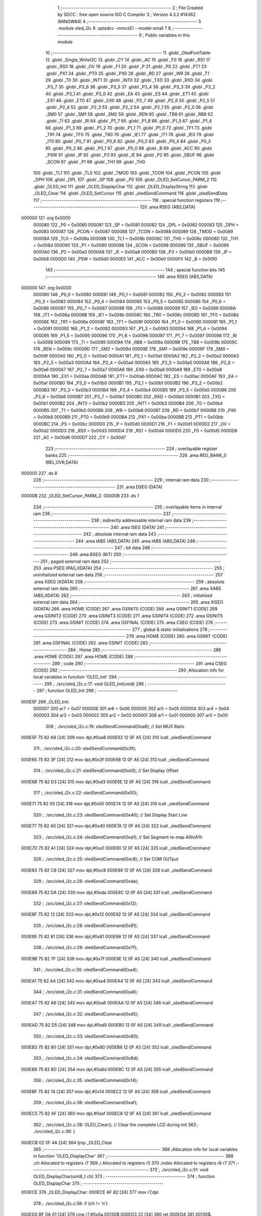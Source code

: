                                       1 ;--------------------------------------------------------
                                      2 ; File Created by SDCC : free open source ISO C Compiler 
                                      3 ; Version 4.3.2 #14362 (MINGW64)
                                      4 ;--------------------------------------------------------
                                      5 	.module oled_i2c
                                      6 	.optsdcc -mmcs51 --model-small
                                      7 	
                                      8 ;--------------------------------------------------------
                                      9 ; Public variables in this module
                                     10 ;--------------------------------------------------------
                                     11 	.globl _OledFontTable
                                     12 	.globl _Single_WriteI2C
                                     13 	.globl _CY
                                     14 	.globl _AC
                                     15 	.globl _F0
                                     16 	.globl _RS1
                                     17 	.globl _RS0
                                     18 	.globl _OV
                                     19 	.globl _F1
                                     20 	.globl _P
                                     21 	.globl _PS
                                     22 	.globl _PT1
                                     23 	.globl _PX1
                                     24 	.globl _PT0
                                     25 	.globl _PX0
                                     26 	.globl _RD
                                     27 	.globl _WR
                                     28 	.globl _T1
                                     29 	.globl _T0
                                     30 	.globl _INT1
                                     31 	.globl _INT0
                                     32 	.globl _TXD
                                     33 	.globl _RXD
                                     34 	.globl _P3_7
                                     35 	.globl _P3_6
                                     36 	.globl _P3_5
                                     37 	.globl _P3_4
                                     38 	.globl _P3_3
                                     39 	.globl _P3_2
                                     40 	.globl _P3_1
                                     41 	.globl _P3_0
                                     42 	.globl _EA
                                     43 	.globl _ES
                                     44 	.globl _ET1
                                     45 	.globl _EX1
                                     46 	.globl _ET0
                                     47 	.globl _EX0
                                     48 	.globl _P2_7
                                     49 	.globl _P2_6
                                     50 	.globl _P2_5
                                     51 	.globl _P2_4
                                     52 	.globl _P2_3
                                     53 	.globl _P2_2
                                     54 	.globl _P2_1
                                     55 	.globl _P2_0
                                     56 	.globl _SM0
                                     57 	.globl _SM1
                                     58 	.globl _SM2
                                     59 	.globl _REN
                                     60 	.globl _TB8
                                     61 	.globl _RB8
                                     62 	.globl _TI
                                     63 	.globl _RI
                                     64 	.globl _P1_7
                                     65 	.globl _P1_6
                                     66 	.globl _P1_5
                                     67 	.globl _P1_4
                                     68 	.globl _P1_3
                                     69 	.globl _P1_2
                                     70 	.globl _P1_1
                                     71 	.globl _P1_0
                                     72 	.globl _TF1
                                     73 	.globl _TR1
                                     74 	.globl _TF0
                                     75 	.globl _TR0
                                     76 	.globl _IE1
                                     77 	.globl _IT1
                                     78 	.globl _IE0
                                     79 	.globl _IT0
                                     80 	.globl _P0_7
                                     81 	.globl _P0_6
                                     82 	.globl _P0_5
                                     83 	.globl _P0_4
                                     84 	.globl _P0_3
                                     85 	.globl _P0_2
                                     86 	.globl _P0_1
                                     87 	.globl _P0_0
                                     88 	.globl _B
                                     89 	.globl _ACC
                                     90 	.globl _PSW
                                     91 	.globl _IP
                                     92 	.globl _P3
                                     93 	.globl _IE
                                     94 	.globl _P2
                                     95 	.globl _SBUF
                                     96 	.globl _SCON
                                     97 	.globl _P1
                                     98 	.globl _TH1
                                     99 	.globl _TH0
                                    100 	.globl _TL1
                                    101 	.globl _TL0
                                    102 	.globl _TMOD
                                    103 	.globl _TCON
                                    104 	.globl _PCON
                                    105 	.globl _DPH
                                    106 	.globl _DPL
                                    107 	.globl _SP
                                    108 	.globl _P0
                                    109 	.globl _OLED_SetCursor_PARM_2
                                    110 	.globl _OLED_Init
                                    111 	.globl _OLED_DisplayChar
                                    112 	.globl _OLED_DisplayString
                                    113 	.globl _OLED_Clear
                                    114 	.globl _OLED_SetCursor
                                    115 	.globl _oledSendCommand
                                    116 	.globl _oledSendData
                                    117 ;--------------------------------------------------------
                                    118 ; special function registers
                                    119 ;--------------------------------------------------------
                                    120 	.area RSEG    (ABS,DATA)
      000000                        121 	.org 0x0000
                           000080   122 _P0	=	0x0080
                           000081   123 _SP	=	0x0081
                           000082   124 _DPL	=	0x0082
                           000083   125 _DPH	=	0x0083
                           000087   126 _PCON	=	0x0087
                           000088   127 _TCON	=	0x0088
                           000089   128 _TMOD	=	0x0089
                           00008A   129 _TL0	=	0x008a
                           00008B   130 _TL1	=	0x008b
                           00008C   131 _TH0	=	0x008c
                           00008D   132 _TH1	=	0x008d
                           000090   133 _P1	=	0x0090
                           000098   134 _SCON	=	0x0098
                           000099   135 _SBUF	=	0x0099
                           0000A0   136 _P2	=	0x00a0
                           0000A8   137 _IE	=	0x00a8
                           0000B0   138 _P3	=	0x00b0
                           0000B8   139 _IP	=	0x00b8
                           0000D0   140 _PSW	=	0x00d0
                           0000E0   141 _ACC	=	0x00e0
                           0000F0   142 _B	=	0x00f0
                                    143 ;--------------------------------------------------------
                                    144 ; special function bits
                                    145 ;--------------------------------------------------------
                                    146 	.area RSEG    (ABS,DATA)
      000000                        147 	.org 0x0000
                           000080   148 _P0_0	=	0x0080
                           000081   149 _P0_1	=	0x0081
                           000082   150 _P0_2	=	0x0082
                           000083   151 _P0_3	=	0x0083
                           000084   152 _P0_4	=	0x0084
                           000085   153 _P0_5	=	0x0085
                           000086   154 _P0_6	=	0x0086
                           000087   155 _P0_7	=	0x0087
                           000088   156 _IT0	=	0x0088
                           000089   157 _IE0	=	0x0089
                           00008A   158 _IT1	=	0x008a
                           00008B   159 _IE1	=	0x008b
                           00008C   160 _TR0	=	0x008c
                           00008D   161 _TF0	=	0x008d
                           00008E   162 _TR1	=	0x008e
                           00008F   163 _TF1	=	0x008f
                           000090   164 _P1_0	=	0x0090
                           000091   165 _P1_1	=	0x0091
                           000092   166 _P1_2	=	0x0092
                           000093   167 _P1_3	=	0x0093
                           000094   168 _P1_4	=	0x0094
                           000095   169 _P1_5	=	0x0095
                           000096   170 _P1_6	=	0x0096
                           000097   171 _P1_7	=	0x0097
                           000098   172 _RI	=	0x0098
                           000099   173 _TI	=	0x0099
                           00009A   174 _RB8	=	0x009a
                           00009B   175 _TB8	=	0x009b
                           00009C   176 _REN	=	0x009c
                           00009D   177 _SM2	=	0x009d
                           00009E   178 _SM1	=	0x009e
                           00009F   179 _SM0	=	0x009f
                           0000A0   180 _P2_0	=	0x00a0
                           0000A1   181 _P2_1	=	0x00a1
                           0000A2   182 _P2_2	=	0x00a2
                           0000A3   183 _P2_3	=	0x00a3
                           0000A4   184 _P2_4	=	0x00a4
                           0000A5   185 _P2_5	=	0x00a5
                           0000A6   186 _P2_6	=	0x00a6
                           0000A7   187 _P2_7	=	0x00a7
                           0000A8   188 _EX0	=	0x00a8
                           0000A9   189 _ET0	=	0x00a9
                           0000AA   190 _EX1	=	0x00aa
                           0000AB   191 _ET1	=	0x00ab
                           0000AC   192 _ES	=	0x00ac
                           0000AF   193 _EA	=	0x00af
                           0000B0   194 _P3_0	=	0x00b0
                           0000B1   195 _P3_1	=	0x00b1
                           0000B2   196 _P3_2	=	0x00b2
                           0000B3   197 _P3_3	=	0x00b3
                           0000B4   198 _P3_4	=	0x00b4
                           0000B5   199 _P3_5	=	0x00b5
                           0000B6   200 _P3_6	=	0x00b6
                           0000B7   201 _P3_7	=	0x00b7
                           0000B0   202 _RXD	=	0x00b0
                           0000B1   203 _TXD	=	0x00b1
                           0000B2   204 _INT0	=	0x00b2
                           0000B3   205 _INT1	=	0x00b3
                           0000B4   206 _T0	=	0x00b4
                           0000B5   207 _T1	=	0x00b5
                           0000B6   208 _WR	=	0x00b6
                           0000B7   209 _RD	=	0x00b7
                           0000B8   210 _PX0	=	0x00b8
                           0000B9   211 _PT0	=	0x00b9
                           0000BA   212 _PX1	=	0x00ba
                           0000BB   213 _PT1	=	0x00bb
                           0000BC   214 _PS	=	0x00bc
                           0000D0   215 _P	=	0x00d0
                           0000D1   216 _F1	=	0x00d1
                           0000D2   217 _OV	=	0x00d2
                           0000D3   218 _RS0	=	0x00d3
                           0000D4   219 _RS1	=	0x00d4
                           0000D5   220 _F0	=	0x00d5
                           0000D6   221 _AC	=	0x00d6
                           0000D7   222 _CY	=	0x00d7
                                    223 ;--------------------------------------------------------
                                    224 ; overlayable register banks
                                    225 ;--------------------------------------------------------
                                    226 	.area REG_BANK_0	(REL,OVR,DATA)
      000000                        227 	.ds 8
                                    228 ;--------------------------------------------------------
                                    229 ; internal ram data
                                    230 ;--------------------------------------------------------
                                    231 	.area DSEG    (DATA)
      00000B                        232 _OLED_SetCursor_PARM_2:
      00000B                        233 	.ds 1
                                    234 ;--------------------------------------------------------
                                    235 ; overlayable items in internal ram
                                    236 ;--------------------------------------------------------
                                    237 ;--------------------------------------------------------
                                    238 ; indirectly addressable internal ram data
                                    239 ;--------------------------------------------------------
                                    240 	.area ISEG    (DATA)
                                    241 ;--------------------------------------------------------
                                    242 ; absolute internal ram data
                                    243 ;--------------------------------------------------------
                                    244 	.area IABS    (ABS,DATA)
                                    245 	.area IABS    (ABS,DATA)
                                    246 ;--------------------------------------------------------
                                    247 ; bit data
                                    248 ;--------------------------------------------------------
                                    249 	.area BSEG    (BIT)
                                    250 ;--------------------------------------------------------
                                    251 ; paged external ram data
                                    252 ;--------------------------------------------------------
                                    253 	.area PSEG    (PAG,XDATA)
                                    254 ;--------------------------------------------------------
                                    255 ; uninitialized external ram data
                                    256 ;--------------------------------------------------------
                                    257 	.area XSEG    (XDATA)
                                    258 ;--------------------------------------------------------
                                    259 ; absolute external ram data
                                    260 ;--------------------------------------------------------
                                    261 	.area XABS    (ABS,XDATA)
                                    262 ;--------------------------------------------------------
                                    263 ; initialized external ram data
                                    264 ;--------------------------------------------------------
                                    265 	.area XISEG   (XDATA)
                                    266 	.area HOME    (CODE)
                                    267 	.area GSINIT0 (CODE)
                                    268 	.area GSINIT1 (CODE)
                                    269 	.area GSINIT2 (CODE)
                                    270 	.area GSINIT3 (CODE)
                                    271 	.area GSINIT4 (CODE)
                                    272 	.area GSINIT5 (CODE)
                                    273 	.area GSINIT  (CODE)
                                    274 	.area GSFINAL (CODE)
                                    275 	.area CSEG    (CODE)
                                    276 ;--------------------------------------------------------
                                    277 ; global & static initialisations
                                    278 ;--------------------------------------------------------
                                    279 	.area HOME    (CODE)
                                    280 	.area GSINIT  (CODE)
                                    281 	.area GSFINAL (CODE)
                                    282 	.area GSINIT  (CODE)
                                    283 ;--------------------------------------------------------
                                    284 ; Home
                                    285 ;--------------------------------------------------------
                                    286 	.area HOME    (CODE)
                                    287 	.area HOME    (CODE)
                                    288 ;--------------------------------------------------------
                                    289 ; code
                                    290 ;--------------------------------------------------------
                                    291 	.area CSEG    (CODE)
                                    292 ;------------------------------------------------------------
                                    293 ;Allocation info for local variables in function 'OLED_Init'
                                    294 ;------------------------------------------------------------
                                    295 ;	./src/oled_i2c.c:17: void OLED_Init(void)
                                    296 ;	-----------------------------------------
                                    297 ;	 function OLED_Init
                                    298 ;	-----------------------------------------
      000E5F                        299 _OLED_Init:
                           000007   300 	ar7 = 0x07
                           000006   301 	ar6 = 0x06
                           000005   302 	ar5 = 0x05
                           000004   303 	ar4 = 0x04
                           000003   304 	ar3 = 0x03
                           000002   305 	ar2 = 0x02
                           000001   306 	ar1 = 0x01
                           000000   307 	ar0 = 0x00
                                    308 ;	./src/oled_i2c.c:19: oledSendCommand(0xa8); // Set MUX Ratio
      000E5F 75 82 A8         [24]  309 	mov	dpl,#0xa8
      000E62 12 0F A5         [24]  310 	lcall	_oledSendCommand
                                    311 ;	./src/oled_i2c.c:20: oledSendCommand(0x3f);
      000E65 75 82 3F         [24]  312 	mov	dpl,#0x3f
      000E68 12 0F A5         [24]  313 	lcall	_oledSendCommand
                                    314 ;	./src/oled_i2c.c:21: oledSendCommand(0xd3); // Set Display Offset
      000E6B 75 82 D3         [24]  315 	mov	dpl,#0xd3
      000E6E 12 0F A5         [24]  316 	lcall	_oledSendCommand
                                    317 ;	./src/oled_i2c.c:22: oledSendCommand(0x00);
      000E71 75 82 00         [24]  318 	mov	dpl,#0x00
      000E74 12 0F A5         [24]  319 	lcall	_oledSendCommand
                                    320 ;	./src/oled_i2c.c:23: oledSendCommand(0x40); // Set Display Start Line
      000E77 75 82 40         [24]  321 	mov	dpl,#0x40
      000E7A 12 0F A5         [24]  322 	lcall	_oledSendCommand
                                    323 ;	./src/oled_i2c.c:24: oledSendCommand(0xa1); // Set Segment re-map A0h/A1h
      000E7D 75 82 A1         [24]  324 	mov	dpl,#0xa1
      000E80 12 0F A5         [24]  325 	lcall	_oledSendCommand
                                    326 ;	./src/oled_i2c.c:25: oledSendCommand(0xc8); // Set COM OUTput
      000E83 75 82 C8         [24]  327 	mov	dpl,#0xc8
      000E86 12 0F A5         [24]  328 	lcall	_oledSendCommand
                                    329 ;	./src/oled_i2c.c:26: oledSendCommand(0xda);
      000E89 75 82 DA         [24]  330 	mov	dpl,#0xda
      000E8C 12 0F A5         [24]  331 	lcall	_oledSendCommand
                                    332 ;	./src/oled_i2c.c:27: oledSendCommand(0x12);
      000E8F 75 82 12         [24]  333 	mov	dpl,#0x12
      000E92 12 0F A5         [24]  334 	lcall	_oledSendCommand
                                    335 ;	./src/oled_i2c.c:28: oledSendCommand(0x81);
      000E95 75 82 81         [24]  336 	mov	dpl,#0x81
      000E98 12 0F A5         [24]  337 	lcall	_oledSendCommand
                                    338 ;	./src/oled_i2c.c:29: oledSendCommand(0x7f);
      000E9B 75 82 7F         [24]  339 	mov	dpl,#0x7f
      000E9E 12 0F A5         [24]  340 	lcall	_oledSendCommand
                                    341 ;	./src/oled_i2c.c:30: oledSendCommand(0xa4);
      000EA1 75 82 A4         [24]  342 	mov	dpl,#0xa4
      000EA4 12 0F A5         [24]  343 	lcall	_oledSendCommand
                                    344 ;	./src/oled_i2c.c:31: oledSendCommand(0xa6);
      000EA7 75 82 A6         [24]  345 	mov	dpl,#0xa6
      000EAA 12 0F A5         [24]  346 	lcall	_oledSendCommand
                                    347 ;	./src/oled_i2c.c:32: oledSendCommand(0xd5);
      000EAD 75 82 D5         [24]  348 	mov	dpl,#0xd5
      000EB0 12 0F A5         [24]  349 	lcall	_oledSendCommand
                                    350 ;	./src/oled_i2c.c:33: oledSendCommand(0x80);
      000EB3 75 82 80         [24]  351 	mov	dpl,#0x80
      000EB6 12 0F A5         [24]  352 	lcall	_oledSendCommand
                                    353 ;	./src/oled_i2c.c:34: oledSendCommand(0x8d);
      000EB9 75 82 8D         [24]  354 	mov	dpl,#0x8d
      000EBC 12 0F A5         [24]  355 	lcall	_oledSendCommand
                                    356 ;	./src/oled_i2c.c:35: oledSendCommand(0x14);
      000EBF 75 82 14         [24]  357 	mov	dpl,#0x14
      000EC2 12 0F A5         [24]  358 	lcall	_oledSendCommand
                                    359 ;	./src/oled_i2c.c:36: oledSendCommand(0xaf);
      000EC5 75 82 AF         [24]  360 	mov	dpl,#0xaf
      000EC8 12 0F A5         [24]  361 	lcall	_oledSendCommand
                                    362 ;	./src/oled_i2c.c:38: OLED_Clear(); // Clear the complete LCD during init
                                    363 ;	./src/oled_i2c.c:39: }
      000ECB 02 0F 4A         [24]  364 	ljmp	_OLED_Clear
                                    365 ;------------------------------------------------------------
                                    366 ;Allocation info for local variables in function 'OLED_DisplayChar'
                                    367 ;------------------------------------------------------------
                                    368 ;ch                        Allocated to registers r7 
                                    369 ;i                         Allocated to registers r5 
                                    370 ;index                     Allocated to registers r6 r7 
                                    371 ;------------------------------------------------------------
                                    372 ;	./src/oled_i2c.c:51: void OLED_DisplayChar(uint8_t ch)
                                    373 ;	-----------------------------------------
                                    374 ;	 function OLED_DisplayChar
                                    375 ;	-----------------------------------------
      000ECE                        376 _OLED_DisplayChar:
      000ECE AF 82            [24]  377 	mov	r7,dpl
                                    378 ;	./src/oled_i2c.c:56: if (ch != '\n')
      000ED0 BF 0A 01         [24]  379 	cjne	r7,#0x0a,00130$
      000ED3 22               [24]  380 	ret
      000ED4                        381 00130$:
                                    382 ;	./src/oled_i2c.c:58: index = (ch - 0x20);
      000ED4 7E 00            [12]  383 	mov	r6,#0x00
      000ED6 EF               [12]  384 	mov	a,r7
      000ED7 24 E0            [12]  385 	add	a,#0xe0
      000ED9 F5 0C            [12]  386 	mov	__mulint_PARM_2,a
      000EDB EE               [12]  387 	mov	a,r6
      000EDC 34 FF            [12]  388 	addc	a,#0xff
      000EDE F5 0D            [12]  389 	mov	(__mulint_PARM_2 + 1),a
                                    390 ;	./src/oled_i2c.c:59: index = index * 5; // As the lookup table starts from Space(0x20)
                                    391 ;	./src/oled_i2c.c:61: for (i = 0; i < 5; i++)
      000EE0 90 00 05         [24]  392 	mov	dptr,#0x0005
      000EE3 12 10 CC         [24]  393 	lcall	__mulint
      000EE6 AE 82            [24]  394 	mov	r6,dpl
      000EE8 AF 83            [24]  395 	mov	r7,dph
      000EEA 7D 00            [12]  396 	mov	r5,#0x00
      000EEC                        397 00104$:
                                    398 ;	./src/oled_i2c.c:62: oledSendData(OledFontTable[index + i]); /* Get the data to be displayed for LookUptable*/
      000EEC 8D 03            [24]  399 	mov	ar3,r5
      000EEE 7C 00            [12]  400 	mov	r4,#0x00
      000EF0 EB               [12]  401 	mov	a,r3
      000EF1 2E               [12]  402 	add	a,r6
      000EF2 FB               [12]  403 	mov	r3,a
      000EF3 EC               [12]  404 	mov	a,r4
      000EF4 3F               [12]  405 	addc	a,r7
      000EF5 FC               [12]  406 	mov	r4,a
      000EF6 EB               [12]  407 	mov	a,r3
      000EF7 24 CC            [12]  408 	add	a,#_OledFontTable
      000EF9 F5 82            [12]  409 	mov	dpl,a
      000EFB EC               [12]  410 	mov	a,r4
      000EFC 34 15            [12]  411 	addc	a,#(_OledFontTable >> 8)
      000EFE F5 83            [12]  412 	mov	dph,a
      000F00 E4               [12]  413 	clr	a
      000F01 93               [24]  414 	movc	a,@a+dptr
      000F02 F5 82            [12]  415 	mov	dpl,a
      000F04 C0 07            [24]  416 	push	ar7
      000F06 C0 06            [24]  417 	push	ar6
      000F08 C0 05            [24]  418 	push	ar5
      000F0A 12 0F B1         [24]  419 	lcall	_oledSendData
      000F0D D0 05            [24]  420 	pop	ar5
      000F0F D0 06            [24]  421 	pop	ar6
      000F11 D0 07            [24]  422 	pop	ar7
                                    423 ;	./src/oled_i2c.c:61: for (i = 0; i < 5; i++)
      000F13 0D               [12]  424 	inc	r5
      000F14 BD 05 00         [24]  425 	cjne	r5,#0x05,00131$
      000F17                        426 00131$:
      000F17 40 D3            [24]  427 	jc	00104$
                                    428 ;	./src/oled_i2c.c:64: oledSendData(0x00); /* Display the data and keep track of cursor */
      000F19 75 82 00         [24]  429 	mov	dpl,#0x00
                                    430 ;	./src/oled_i2c.c:66: }
      000F1C 02 0F B1         [24]  431 	ljmp	_oledSendData
                                    432 ;------------------------------------------------------------
                                    433 ;Allocation info for local variables in function 'OLED_DisplayString'
                                    434 ;------------------------------------------------------------
                                    435 ;ptr                       Allocated to registers 
                                    436 ;------------------------------------------------------------
                                    437 ;	./src/oled_i2c.c:81: void OLED_DisplayString(uint8_t *ptr)
                                    438 ;	-----------------------------------------
                                    439 ;	 function OLED_DisplayString
                                    440 ;	-----------------------------------------
      000F1F                        441 _OLED_DisplayString:
      000F1F AD 82            [24]  442 	mov	r5,dpl
      000F21 AE 83            [24]  443 	mov	r6,dph
      000F23 AF F0            [24]  444 	mov	r7,b
                                    445 ;	./src/oled_i2c.c:83: while (*ptr)
      000F25                        446 00101$:
      000F25 8D 82            [24]  447 	mov	dpl,r5
      000F27 8E 83            [24]  448 	mov	dph,r6
      000F29 8F F0            [24]  449 	mov	b,r7
      000F2B 12 13 25         [24]  450 	lcall	__gptrget
      000F2E FC               [12]  451 	mov	r4,a
      000F2F 60 18            [24]  452 	jz	00104$
                                    453 ;	./src/oled_i2c.c:84: OLED_DisplayChar(*ptr++);
      000F31 8C 82            [24]  454 	mov	dpl,r4
      000F33 0D               [12]  455 	inc	r5
      000F34 BD 00 01         [24]  456 	cjne	r5,#0x00,00120$
      000F37 0E               [12]  457 	inc	r6
      000F38                        458 00120$:
      000F38 C0 07            [24]  459 	push	ar7
      000F3A C0 06            [24]  460 	push	ar6
      000F3C C0 05            [24]  461 	push	ar5
      000F3E 12 0E CE         [24]  462 	lcall	_OLED_DisplayChar
      000F41 D0 05            [24]  463 	pop	ar5
      000F43 D0 06            [24]  464 	pop	ar6
      000F45 D0 07            [24]  465 	pop	ar7
      000F47 80 DC            [24]  466 	sjmp	00101$
      000F49                        467 00104$:
                                    468 ;	./src/oled_i2c.c:85: }
      000F49 22               [24]  469 	ret
                                    470 ;------------------------------------------------------------
                                    471 ;Allocation info for local variables in function 'OLED_Clear'
                                    472 ;------------------------------------------------------------
                                    473 ;oled_clean_col            Allocated to registers r6 
                                    474 ;oled_clean_page           Allocated to registers r7 
                                    475 ;------------------------------------------------------------
                                    476 ;	./src/oled_i2c.c:96: void OLED_Clear(void)
                                    477 ;	-----------------------------------------
                                    478 ;	 function OLED_Clear
                                    479 ;	-----------------------------------------
      000F4A                        480 _OLED_Clear:
                                    481 ;	./src/oled_i2c.c:99: for (oled_clean_page = 0; oled_clean_page < 8; oled_clean_page++)
      000F4A 7F 00            [12]  482 	mov	r7,#0x00
      000F4C                        483 00105$:
                                    484 ;	./src/oled_i2c.c:101: OLED_SetCursor(oled_clean_page, 0);
      000F4C 75 0B 00         [24]  485 	mov	_OLED_SetCursor_PARM_2,#0x00
      000F4F 8F 82            [24]  486 	mov	dpl,r7
      000F51 C0 07            [24]  487 	push	ar7
      000F53 12 0F 75         [24]  488 	lcall	_OLED_SetCursor
      000F56 D0 07            [24]  489 	pop	ar7
                                    490 ;	./src/oled_i2c.c:102: for (oled_clean_col = 0; oled_clean_col < 128; oled_clean_col++)
      000F58 7E 00            [12]  491 	mov	r6,#0x00
      000F5A                        492 00103$:
                                    493 ;	./src/oled_i2c.c:104: oledSendData(0);
      000F5A 75 82 00         [24]  494 	mov	dpl,#0x00
      000F5D C0 07            [24]  495 	push	ar7
      000F5F C0 06            [24]  496 	push	ar6
      000F61 12 0F B1         [24]  497 	lcall	_oledSendData
      000F64 D0 06            [24]  498 	pop	ar6
      000F66 D0 07            [24]  499 	pop	ar7
                                    500 ;	./src/oled_i2c.c:102: for (oled_clean_col = 0; oled_clean_col < 128; oled_clean_col++)
      000F68 0E               [12]  501 	inc	r6
      000F69 BE 80 00         [24]  502 	cjne	r6,#0x80,00129$
      000F6C                        503 00129$:
      000F6C 40 EC            [24]  504 	jc	00103$
                                    505 ;	./src/oled_i2c.c:99: for (oled_clean_page = 0; oled_clean_page < 8; oled_clean_page++)
      000F6E 0F               [12]  506 	inc	r7
      000F6F BF 08 00         [24]  507 	cjne	r7,#0x08,00131$
      000F72                        508 00131$:
      000F72 40 D8            [24]  509 	jc	00105$
                                    510 ;	./src/oled_i2c.c:107: }
      000F74 22               [24]  511 	ret
                                    512 ;------------------------------------------------------------
                                    513 ;Allocation info for local variables in function 'OLED_SetCursor'
                                    514 ;------------------------------------------------------------
                                    515 ;cursorPosition            Allocated with name '_OLED_SetCursor_PARM_2'
                                    516 ;lineNumber                Allocated to registers r7 
                                    517 ;------------------------------------------------------------
                                    518 ;	./src/oled_i2c.c:124: void OLED_SetCursor(uint8_t lineNumber, uint8_t cursorPosition)
                                    519 ;	-----------------------------------------
                                    520 ;	 function OLED_SetCursor
                                    521 ;	-----------------------------------------
      000F75                        522 _OLED_SetCursor:
      000F75 AF 82            [24]  523 	mov	r7,dpl
                                    524 ;	./src/oled_i2c.c:126: cursorPosition = cursorPosition + 2;
      000F77 AE 0B            [24]  525 	mov	r6,_OLED_SetCursor_PARM_2
      000F79 74 02            [12]  526 	mov	a,#0x02
      000F7B 2E               [12]  527 	add	a,r6
      000F7C F5 0B            [12]  528 	mov	_OLED_SetCursor_PARM_2,a
                                    529 ;	./src/oled_i2c.c:127: oledSendCommand(0x0f & cursorPosition);        // Select SEG lower 4 bits
      000F7E AE 0B            [24]  530 	mov	r6,_OLED_SetCursor_PARM_2
      000F80 74 0F            [12]  531 	mov	a,#0x0f
      000F82 5E               [12]  532 	anl	a,r6
      000F83 F5 82            [12]  533 	mov	dpl,a
      000F85 C0 07            [24]  534 	push	ar7
      000F87 C0 06            [24]  535 	push	ar6
      000F89 12 0F A5         [24]  536 	lcall	_oledSendCommand
      000F8C D0 06            [24]  537 	pop	ar6
                                    538 ;	./src/oled_i2c.c:128: oledSendCommand(0x10 | (cursorPosition >> 4)); // Select SEG higher 4 bits
      000F8E EE               [12]  539 	mov	a,r6
      000F8F C4               [12]  540 	swap	a
      000F90 54 0F            [12]  541 	anl	a,#0x0f
      000F92 FE               [12]  542 	mov	r6,a
      000F93 74 10            [12]  543 	mov	a,#0x10
      000F95 4E               [12]  544 	orl	a,r6
      000F96 F5 82            [12]  545 	mov	dpl,a
      000F98 12 0F A5         [24]  546 	lcall	_oledSendCommand
      000F9B D0 07            [24]  547 	pop	ar7
                                    548 ;	./src/oled_i2c.c:129: oledSendCommand(0xb0 | lineNumber);            // Select PAGE
      000F9D 74 B0            [12]  549 	mov	a,#0xb0
      000F9F 4F               [12]  550 	orl	a,r7
      000FA0 F5 82            [12]  551 	mov	dpl,a
                                    552 ;	./src/oled_i2c.c:130: }
      000FA2 02 0F A5         [24]  553 	ljmp	_oledSendCommand
                                    554 ;------------------------------------------------------------
                                    555 ;Allocation info for local variables in function 'oledSendCommand'
                                    556 ;------------------------------------------------------------
                                    557 ;cmd                       Allocated to registers 
                                    558 ;------------------------------------------------------------
                                    559 ;	./src/oled_i2c.c:135: void oledSendCommand(uint8_t cmd)
                                    560 ;	-----------------------------------------
                                    561 ;	 function oledSendCommand
                                    562 ;	-----------------------------------------
      000FA5                        563 _oledSendCommand:
      000FA5 85 82 09         [24]  564 	mov	_Single_WriteI2C_PARM_3,dpl
                                    565 ;	./src/oled_i2c.c:137: Single_WriteI2C(OLED_SlaveAddress, SSD1306_COMMAND, cmd);
      000FA8 75 08 00         [24]  566 	mov	_Single_WriteI2C_PARM_2,#0x00
      000FAB 75 82 78         [24]  567 	mov	dpl,#0x78
                                    568 ;	./src/oled_i2c.c:138: }
      000FAE 02 01 66         [24]  569 	ljmp	_Single_WriteI2C
                                    570 ;------------------------------------------------------------
                                    571 ;Allocation info for local variables in function 'oledSendData'
                                    572 ;------------------------------------------------------------
                                    573 ;cmd                       Allocated to registers 
                                    574 ;------------------------------------------------------------
                                    575 ;	./src/oled_i2c.c:140: void oledSendData(uint8_t cmd)
                                    576 ;	-----------------------------------------
                                    577 ;	 function oledSendData
                                    578 ;	-----------------------------------------
      000FB1                        579 _oledSendData:
      000FB1 85 82 09         [24]  580 	mov	_Single_WriteI2C_PARM_3,dpl
                                    581 ;	./src/oled_i2c.c:142: Single_WriteI2C(OLED_SlaveAddress, SSD1306_DATA_CONTINUE, cmd);
      000FB4 75 08 40         [24]  582 	mov	_Single_WriteI2C_PARM_2,#0x40
      000FB7 75 82 78         [24]  583 	mov	dpl,#0x78
                                    584 ;	./src/oled_i2c.c:143: }
      000FBA 02 01 66         [24]  585 	ljmp	_Single_WriteI2C
                                    586 	.area CSEG    (CODE)
                                    587 	.area CONST   (CODE)
      0015CC                        588 _OledFontTable:
      0015CC 00                     589 	.db #0x00	; 0
      0015CD 00                     590 	.db #0x00	; 0
      0015CE 00                     591 	.db #0x00	; 0
      0015CF 00                     592 	.db #0x00	; 0
      0015D0 00                     593 	.db #0x00	; 0
      0015D1 00                     594 	.db #0x00	; 0
      0015D2 00                     595 	.db #0x00	; 0
      0015D3 2F                     596 	.db #0x2f	; 47
      0015D4 00                     597 	.db #0x00	; 0
      0015D5 00                     598 	.db #0x00	; 0
      0015D6 00                     599 	.db #0x00	; 0
      0015D7 07                     600 	.db #0x07	; 7
      0015D8 00                     601 	.db #0x00	; 0
      0015D9 07                     602 	.db #0x07	; 7
      0015DA 00                     603 	.db #0x00	; 0
      0015DB 14                     604 	.db #0x14	; 20
      0015DC 7F                     605 	.db #0x7f	; 127
      0015DD 14                     606 	.db #0x14	; 20
      0015DE 7F                     607 	.db #0x7f	; 127
      0015DF 14                     608 	.db #0x14	; 20
      0015E0 24                     609 	.db #0x24	; 36
      0015E1 2A                     610 	.db #0x2a	; 42
      0015E2 7F                     611 	.db #0x7f	; 127
      0015E3 2A                     612 	.db #0x2a	; 42
      0015E4 12                     613 	.db #0x12	; 18
      0015E5 23                     614 	.db #0x23	; 35
      0015E6 13                     615 	.db #0x13	; 19
      0015E7 08                     616 	.db #0x08	; 8
      0015E8 64                     617 	.db #0x64	; 100	'd'
      0015E9 62                     618 	.db #0x62	; 98	'b'
      0015EA 36                     619 	.db #0x36	; 54	'6'
      0015EB 49                     620 	.db #0x49	; 73	'I'
      0015EC 55                     621 	.db #0x55	; 85	'U'
      0015ED 22                     622 	.db #0x22	; 34
      0015EE 50                     623 	.db #0x50	; 80	'P'
      0015EF 00                     624 	.db #0x00	; 0
      0015F0 05                     625 	.db #0x05	; 5
      0015F1 03                     626 	.db #0x03	; 3
      0015F2 00                     627 	.db #0x00	; 0
      0015F3 00                     628 	.db #0x00	; 0
      0015F4 00                     629 	.db #0x00	; 0
      0015F5 1C                     630 	.db #0x1c	; 28
      0015F6 22                     631 	.db #0x22	; 34
      0015F7 41                     632 	.db #0x41	; 65	'A'
      0015F8 00                     633 	.db #0x00	; 0
      0015F9 00                     634 	.db #0x00	; 0
      0015FA 41                     635 	.db #0x41	; 65	'A'
      0015FB 22                     636 	.db #0x22	; 34
      0015FC 1C                     637 	.db #0x1c	; 28
      0015FD 00                     638 	.db #0x00	; 0
      0015FE 14                     639 	.db #0x14	; 20
      0015FF 08                     640 	.db #0x08	; 8
      001600 3E                     641 	.db #0x3e	; 62
      001601 08                     642 	.db #0x08	; 8
      001602 14                     643 	.db #0x14	; 20
      001603 08                     644 	.db #0x08	; 8
      001604 08                     645 	.db #0x08	; 8
      001605 3E                     646 	.db #0x3e	; 62
      001606 08                     647 	.db #0x08	; 8
      001607 08                     648 	.db #0x08	; 8
      001608 00                     649 	.db #0x00	; 0
      001609 00                     650 	.db #0x00	; 0
      00160A A0                     651 	.db #0xa0	; 160
      00160B 60                     652 	.db #0x60	; 96
      00160C 00                     653 	.db #0x00	; 0
      00160D 08                     654 	.db #0x08	; 8
      00160E 08                     655 	.db #0x08	; 8
      00160F 08                     656 	.db #0x08	; 8
      001610 08                     657 	.db #0x08	; 8
      001611 08                     658 	.db #0x08	; 8
      001612 00                     659 	.db #0x00	; 0
      001613 60                     660 	.db #0x60	; 96
      001614 60                     661 	.db #0x60	; 96
      001615 00                     662 	.db #0x00	; 0
      001616 00                     663 	.db #0x00	; 0
      001617 20                     664 	.db #0x20	; 32
      001618 10                     665 	.db #0x10	; 16
      001619 08                     666 	.db #0x08	; 8
      00161A 04                     667 	.db #0x04	; 4
      00161B 02                     668 	.db #0x02	; 2
      00161C 3E                     669 	.db #0x3e	; 62
      00161D 51                     670 	.db #0x51	; 81	'Q'
      00161E 49                     671 	.db #0x49	; 73	'I'
      00161F 45                     672 	.db #0x45	; 69	'E'
      001620 3E                     673 	.db #0x3e	; 62
      001621 00                     674 	.db #0x00	; 0
      001622 42                     675 	.db #0x42	; 66	'B'
      001623 7F                     676 	.db #0x7f	; 127
      001624 40                     677 	.db #0x40	; 64
      001625 00                     678 	.db #0x00	; 0
      001626 42                     679 	.db #0x42	; 66	'B'
      001627 61                     680 	.db #0x61	; 97	'a'
      001628 51                     681 	.db #0x51	; 81	'Q'
      001629 49                     682 	.db #0x49	; 73	'I'
      00162A 46                     683 	.db #0x46	; 70	'F'
      00162B 21                     684 	.db #0x21	; 33
      00162C 41                     685 	.db #0x41	; 65	'A'
      00162D 45                     686 	.db #0x45	; 69	'E'
      00162E 4B                     687 	.db #0x4b	; 75	'K'
      00162F 31                     688 	.db #0x31	; 49	'1'
      001630 18                     689 	.db #0x18	; 24
      001631 14                     690 	.db #0x14	; 20
      001632 12                     691 	.db #0x12	; 18
      001633 7F                     692 	.db #0x7f	; 127
      001634 10                     693 	.db #0x10	; 16
      001635 27                     694 	.db #0x27	; 39
      001636 45                     695 	.db #0x45	; 69	'E'
      001637 45                     696 	.db #0x45	; 69	'E'
      001638 45                     697 	.db #0x45	; 69	'E'
      001639 39                     698 	.db #0x39	; 57	'9'
      00163A 3C                     699 	.db #0x3c	; 60
      00163B 4A                     700 	.db #0x4a	; 74	'J'
      00163C 49                     701 	.db #0x49	; 73	'I'
      00163D 49                     702 	.db #0x49	; 73	'I'
      00163E 30                     703 	.db #0x30	; 48	'0'
      00163F 01                     704 	.db #0x01	; 1
      001640 71                     705 	.db #0x71	; 113	'q'
      001641 09                     706 	.db #0x09	; 9
      001642 05                     707 	.db #0x05	; 5
      001643 03                     708 	.db #0x03	; 3
      001644 36                     709 	.db #0x36	; 54	'6'
      001645 49                     710 	.db #0x49	; 73	'I'
      001646 49                     711 	.db #0x49	; 73	'I'
      001647 49                     712 	.db #0x49	; 73	'I'
      001648 36                     713 	.db #0x36	; 54	'6'
      001649 06                     714 	.db #0x06	; 6
      00164A 49                     715 	.db #0x49	; 73	'I'
      00164B 49                     716 	.db #0x49	; 73	'I'
      00164C 29                     717 	.db #0x29	; 41
      00164D 1E                     718 	.db #0x1e	; 30
      00164E 00                     719 	.db #0x00	; 0
      00164F 36                     720 	.db #0x36	; 54	'6'
      001650 36                     721 	.db #0x36	; 54	'6'
      001651 00                     722 	.db #0x00	; 0
      001652 00                     723 	.db #0x00	; 0
      001653 00                     724 	.db #0x00	; 0
      001654 56                     725 	.db #0x56	; 86	'V'
      001655 36                     726 	.db #0x36	; 54	'6'
      001656 00                     727 	.db #0x00	; 0
      001657 00                     728 	.db #0x00	; 0
      001658 08                     729 	.db #0x08	; 8
      001659 14                     730 	.db #0x14	; 20
      00165A 22                     731 	.db #0x22	; 34
      00165B 41                     732 	.db #0x41	; 65	'A'
      00165C 00                     733 	.db #0x00	; 0
      00165D 14                     734 	.db #0x14	; 20
      00165E 14                     735 	.db #0x14	; 20
      00165F 14                     736 	.db #0x14	; 20
      001660 14                     737 	.db #0x14	; 20
      001661 14                     738 	.db #0x14	; 20
      001662 00                     739 	.db #0x00	; 0
      001663 41                     740 	.db #0x41	; 65	'A'
      001664 22                     741 	.db #0x22	; 34
      001665 14                     742 	.db #0x14	; 20
      001666 08                     743 	.db #0x08	; 8
      001667 02                     744 	.db #0x02	; 2
      001668 01                     745 	.db #0x01	; 1
      001669 51                     746 	.db #0x51	; 81	'Q'
      00166A 09                     747 	.db #0x09	; 9
      00166B 06                     748 	.db #0x06	; 6
      00166C 32                     749 	.db #0x32	; 50	'2'
      00166D 49                     750 	.db #0x49	; 73	'I'
      00166E 59                     751 	.db #0x59	; 89	'Y'
      00166F 51                     752 	.db #0x51	; 81	'Q'
      001670 3E                     753 	.db #0x3e	; 62
      001671 7C                     754 	.db #0x7c	; 124
      001672 12                     755 	.db #0x12	; 18
      001673 11                     756 	.db #0x11	; 17
      001674 12                     757 	.db #0x12	; 18
      001675 7C                     758 	.db #0x7c	; 124
      001676 7F                     759 	.db #0x7f	; 127
      001677 49                     760 	.db #0x49	; 73	'I'
      001678 49                     761 	.db #0x49	; 73	'I'
      001679 49                     762 	.db #0x49	; 73	'I'
      00167A 36                     763 	.db #0x36	; 54	'6'
      00167B 3E                     764 	.db #0x3e	; 62
      00167C 41                     765 	.db #0x41	; 65	'A'
      00167D 41                     766 	.db #0x41	; 65	'A'
      00167E 41                     767 	.db #0x41	; 65	'A'
      00167F 22                     768 	.db #0x22	; 34
      001680 7F                     769 	.db #0x7f	; 127
      001681 41                     770 	.db #0x41	; 65	'A'
      001682 41                     771 	.db #0x41	; 65	'A'
      001683 22                     772 	.db #0x22	; 34
      001684 1C                     773 	.db #0x1c	; 28
      001685 7F                     774 	.db #0x7f	; 127
      001686 49                     775 	.db #0x49	; 73	'I'
      001687 49                     776 	.db #0x49	; 73	'I'
      001688 49                     777 	.db #0x49	; 73	'I'
      001689 41                     778 	.db #0x41	; 65	'A'
      00168A 7F                     779 	.db #0x7f	; 127
      00168B 09                     780 	.db #0x09	; 9
      00168C 09                     781 	.db #0x09	; 9
      00168D 09                     782 	.db #0x09	; 9
      00168E 01                     783 	.db #0x01	; 1
      00168F 3E                     784 	.db #0x3e	; 62
      001690 41                     785 	.db #0x41	; 65	'A'
      001691 49                     786 	.db #0x49	; 73	'I'
      001692 49                     787 	.db #0x49	; 73	'I'
      001693 7A                     788 	.db #0x7a	; 122	'z'
      001694 7F                     789 	.db #0x7f	; 127
      001695 08                     790 	.db #0x08	; 8
      001696 08                     791 	.db #0x08	; 8
      001697 08                     792 	.db #0x08	; 8
      001698 7F                     793 	.db #0x7f	; 127
      001699 00                     794 	.db #0x00	; 0
      00169A 41                     795 	.db #0x41	; 65	'A'
      00169B 7F                     796 	.db #0x7f	; 127
      00169C 41                     797 	.db #0x41	; 65	'A'
      00169D 00                     798 	.db #0x00	; 0
      00169E 20                     799 	.db #0x20	; 32
      00169F 40                     800 	.db #0x40	; 64
      0016A0 41                     801 	.db #0x41	; 65	'A'
      0016A1 3F                     802 	.db #0x3f	; 63
      0016A2 01                     803 	.db #0x01	; 1
      0016A3 7F                     804 	.db #0x7f	; 127
      0016A4 08                     805 	.db #0x08	; 8
      0016A5 14                     806 	.db #0x14	; 20
      0016A6 22                     807 	.db #0x22	; 34
      0016A7 41                     808 	.db #0x41	; 65	'A'
      0016A8 7F                     809 	.db #0x7f	; 127
      0016A9 40                     810 	.db #0x40	; 64
      0016AA 40                     811 	.db #0x40	; 64
      0016AB 40                     812 	.db #0x40	; 64
      0016AC 40                     813 	.db #0x40	; 64
      0016AD 7F                     814 	.db #0x7f	; 127
      0016AE 02                     815 	.db #0x02	; 2
      0016AF 0C                     816 	.db #0x0c	; 12
      0016B0 02                     817 	.db #0x02	; 2
      0016B1 7F                     818 	.db #0x7f	; 127
      0016B2 7F                     819 	.db #0x7f	; 127
      0016B3 04                     820 	.db #0x04	; 4
      0016B4 08                     821 	.db #0x08	; 8
      0016B5 10                     822 	.db #0x10	; 16
      0016B6 7F                     823 	.db #0x7f	; 127
      0016B7 3E                     824 	.db #0x3e	; 62
      0016B8 41                     825 	.db #0x41	; 65	'A'
      0016B9 41                     826 	.db #0x41	; 65	'A'
      0016BA 41                     827 	.db #0x41	; 65	'A'
      0016BB 3E                     828 	.db #0x3e	; 62
      0016BC 7F                     829 	.db #0x7f	; 127
      0016BD 09                     830 	.db #0x09	; 9
      0016BE 09                     831 	.db #0x09	; 9
      0016BF 09                     832 	.db #0x09	; 9
      0016C0 06                     833 	.db #0x06	; 6
      0016C1 3E                     834 	.db #0x3e	; 62
      0016C2 41                     835 	.db #0x41	; 65	'A'
      0016C3 51                     836 	.db #0x51	; 81	'Q'
      0016C4 21                     837 	.db #0x21	; 33
      0016C5 5E                     838 	.db #0x5e	; 94
      0016C6 7F                     839 	.db #0x7f	; 127
      0016C7 09                     840 	.db #0x09	; 9
      0016C8 19                     841 	.db #0x19	; 25
      0016C9 29                     842 	.db #0x29	; 41
      0016CA 46                     843 	.db #0x46	; 70	'F'
      0016CB 46                     844 	.db #0x46	; 70	'F'
      0016CC 49                     845 	.db #0x49	; 73	'I'
      0016CD 49                     846 	.db #0x49	; 73	'I'
      0016CE 49                     847 	.db #0x49	; 73	'I'
      0016CF 31                     848 	.db #0x31	; 49	'1'
      0016D0 01                     849 	.db #0x01	; 1
      0016D1 01                     850 	.db #0x01	; 1
      0016D2 7F                     851 	.db #0x7f	; 127
      0016D3 01                     852 	.db #0x01	; 1
      0016D4 01                     853 	.db #0x01	; 1
      0016D5 3F                     854 	.db #0x3f	; 63
      0016D6 40                     855 	.db #0x40	; 64
      0016D7 40                     856 	.db #0x40	; 64
      0016D8 40                     857 	.db #0x40	; 64
      0016D9 3F                     858 	.db #0x3f	; 63
      0016DA 1F                     859 	.db #0x1f	; 31
      0016DB 20                     860 	.db #0x20	; 32
      0016DC 40                     861 	.db #0x40	; 64
      0016DD 20                     862 	.db #0x20	; 32
      0016DE 1F                     863 	.db #0x1f	; 31
      0016DF 3F                     864 	.db #0x3f	; 63
      0016E0 40                     865 	.db #0x40	; 64
      0016E1 38                     866 	.db #0x38	; 56	'8'
      0016E2 40                     867 	.db #0x40	; 64
      0016E3 3F                     868 	.db #0x3f	; 63
      0016E4 63                     869 	.db #0x63	; 99	'c'
      0016E5 14                     870 	.db #0x14	; 20
      0016E6 08                     871 	.db #0x08	; 8
      0016E7 14                     872 	.db #0x14	; 20
      0016E8 63                     873 	.db #0x63	; 99	'c'
      0016E9 07                     874 	.db #0x07	; 7
      0016EA 08                     875 	.db #0x08	; 8
      0016EB 70                     876 	.db #0x70	; 112	'p'
      0016EC 08                     877 	.db #0x08	; 8
      0016ED 07                     878 	.db #0x07	; 7
      0016EE 61                     879 	.db #0x61	; 97	'a'
      0016EF 51                     880 	.db #0x51	; 81	'Q'
      0016F0 49                     881 	.db #0x49	; 73	'I'
      0016F1 45                     882 	.db #0x45	; 69	'E'
      0016F2 43                     883 	.db #0x43	; 67	'C'
      0016F3 00                     884 	.db #0x00	; 0
      0016F4 7F                     885 	.db #0x7f	; 127
      0016F5 41                     886 	.db #0x41	; 65	'A'
      0016F6 41                     887 	.db #0x41	; 65	'A'
      0016F7 00                     888 	.db #0x00	; 0
      0016F8 55                     889 	.db #0x55	; 85	'U'
      0016F9 AA                     890 	.db #0xaa	; 170
      0016FA 55                     891 	.db #0x55	; 85	'U'
      0016FB AA                     892 	.db #0xaa	; 170
      0016FC 55                     893 	.db #0x55	; 85	'U'
      0016FD 00                     894 	.db #0x00	; 0
      0016FE 41                     895 	.db #0x41	; 65	'A'
      0016FF 41                     896 	.db #0x41	; 65	'A'
      001700 7F                     897 	.db #0x7f	; 127
      001701 00                     898 	.db #0x00	; 0
      001702 04                     899 	.db #0x04	; 4
      001703 02                     900 	.db #0x02	; 2
      001704 01                     901 	.db #0x01	; 1
      001705 02                     902 	.db #0x02	; 2
      001706 04                     903 	.db #0x04	; 4
      001707 40                     904 	.db #0x40	; 64
      001708 40                     905 	.db #0x40	; 64
      001709 40                     906 	.db #0x40	; 64
      00170A 40                     907 	.db #0x40	; 64
      00170B 40                     908 	.db #0x40	; 64
      00170C 00                     909 	.db #0x00	; 0
      00170D 03                     910 	.db #0x03	; 3
      00170E 05                     911 	.db #0x05	; 5
      00170F 00                     912 	.db #0x00	; 0
      001710 00                     913 	.db #0x00	; 0
      001711 20                     914 	.db #0x20	; 32
      001712 54                     915 	.db #0x54	; 84	'T'
      001713 54                     916 	.db #0x54	; 84	'T'
      001714 54                     917 	.db #0x54	; 84	'T'
      001715 78                     918 	.db #0x78	; 120	'x'
      001716 7F                     919 	.db #0x7f	; 127
      001717 48                     920 	.db #0x48	; 72	'H'
      001718 44                     921 	.db #0x44	; 68	'D'
      001719 44                     922 	.db #0x44	; 68	'D'
      00171A 38                     923 	.db #0x38	; 56	'8'
      00171B 38                     924 	.db #0x38	; 56	'8'
      00171C 44                     925 	.db #0x44	; 68	'D'
      00171D 44                     926 	.db #0x44	; 68	'D'
      00171E 44                     927 	.db #0x44	; 68	'D'
      00171F 20                     928 	.db #0x20	; 32
      001720 38                     929 	.db #0x38	; 56	'8'
      001721 44                     930 	.db #0x44	; 68	'D'
      001722 44                     931 	.db #0x44	; 68	'D'
      001723 48                     932 	.db #0x48	; 72	'H'
      001724 7F                     933 	.db #0x7f	; 127
      001725 38                     934 	.db #0x38	; 56	'8'
      001726 54                     935 	.db #0x54	; 84	'T'
      001727 54                     936 	.db #0x54	; 84	'T'
      001728 54                     937 	.db #0x54	; 84	'T'
      001729 18                     938 	.db #0x18	; 24
      00172A 08                     939 	.db #0x08	; 8
      00172B 7E                     940 	.db #0x7e	; 126
      00172C 09                     941 	.db #0x09	; 9
      00172D 01                     942 	.db #0x01	; 1
      00172E 02                     943 	.db #0x02	; 2
      00172F 18                     944 	.db #0x18	; 24
      001730 A4                     945 	.db #0xa4	; 164
      001731 A4                     946 	.db #0xa4	; 164
      001732 A4                     947 	.db #0xa4	; 164
      001733 7C                     948 	.db #0x7c	; 124
      001734 7F                     949 	.db #0x7f	; 127
      001735 08                     950 	.db #0x08	; 8
      001736 04                     951 	.db #0x04	; 4
      001737 04                     952 	.db #0x04	; 4
      001738 78                     953 	.db #0x78	; 120	'x'
      001739 00                     954 	.db #0x00	; 0
      00173A 44                     955 	.db #0x44	; 68	'D'
      00173B 7D                     956 	.db #0x7d	; 125
      00173C 40                     957 	.db #0x40	; 64
      00173D 00                     958 	.db #0x00	; 0
      00173E 40                     959 	.db #0x40	; 64
      00173F 80                     960 	.db #0x80	; 128
      001740 84                     961 	.db #0x84	; 132
      001741 7D                     962 	.db #0x7d	; 125
      001742 00                     963 	.db #0x00	; 0
      001743 7F                     964 	.db #0x7f	; 127
      001744 10                     965 	.db #0x10	; 16
      001745 28                     966 	.db #0x28	; 40
      001746 44                     967 	.db #0x44	; 68	'D'
      001747 00                     968 	.db #0x00	; 0
      001748 00                     969 	.db #0x00	; 0
      001749 41                     970 	.db #0x41	; 65	'A'
      00174A 7F                     971 	.db #0x7f	; 127
      00174B 40                     972 	.db #0x40	; 64
      00174C 00                     973 	.db #0x00	; 0
      00174D 7C                     974 	.db #0x7c	; 124
      00174E 04                     975 	.db #0x04	; 4
      00174F 18                     976 	.db #0x18	; 24
      001750 04                     977 	.db #0x04	; 4
      001751 78                     978 	.db #0x78	; 120	'x'
      001752 7C                     979 	.db #0x7c	; 124
      001753 08                     980 	.db #0x08	; 8
      001754 04                     981 	.db #0x04	; 4
      001755 04                     982 	.db #0x04	; 4
      001756 78                     983 	.db #0x78	; 120	'x'
      001757 38                     984 	.db #0x38	; 56	'8'
      001758 44                     985 	.db #0x44	; 68	'D'
      001759 44                     986 	.db #0x44	; 68	'D'
      00175A 44                     987 	.db #0x44	; 68	'D'
      00175B 38                     988 	.db #0x38	; 56	'8'
      00175C FC                     989 	.db #0xfc	; 252
      00175D 24                     990 	.db #0x24	; 36
      00175E 24                     991 	.db #0x24	; 36
      00175F 24                     992 	.db #0x24	; 36
      001760 18                     993 	.db #0x18	; 24
      001761 18                     994 	.db #0x18	; 24
      001762 24                     995 	.db #0x24	; 36
      001763 24                     996 	.db #0x24	; 36
      001764 18                     997 	.db #0x18	; 24
      001765 FC                     998 	.db #0xfc	; 252
      001766 7C                     999 	.db #0x7c	; 124
      001767 08                    1000 	.db #0x08	; 8
      001768 04                    1001 	.db #0x04	; 4
      001769 04                    1002 	.db #0x04	; 4
      00176A 08                    1003 	.db #0x08	; 8
      00176B 48                    1004 	.db #0x48	; 72	'H'
      00176C 54                    1005 	.db #0x54	; 84	'T'
      00176D 54                    1006 	.db #0x54	; 84	'T'
      00176E 54                    1007 	.db #0x54	; 84	'T'
      00176F 20                    1008 	.db #0x20	; 32
      001770 04                    1009 	.db #0x04	; 4
      001771 3F                    1010 	.db #0x3f	; 63
      001772 44                    1011 	.db #0x44	; 68	'D'
      001773 40                    1012 	.db #0x40	; 64
      001774 20                    1013 	.db #0x20	; 32
      001775 3C                    1014 	.db #0x3c	; 60
      001776 40                    1015 	.db #0x40	; 64
      001777 40                    1016 	.db #0x40	; 64
      001778 20                    1017 	.db #0x20	; 32
      001779 7C                    1018 	.db #0x7c	; 124
      00177A 1C                    1019 	.db #0x1c	; 28
      00177B 20                    1020 	.db #0x20	; 32
      00177C 40                    1021 	.db #0x40	; 64
      00177D 20                    1022 	.db #0x20	; 32
      00177E 1C                    1023 	.db #0x1c	; 28
      00177F 3C                    1024 	.db #0x3c	; 60
      001780 40                    1025 	.db #0x40	; 64
      001781 30                    1026 	.db #0x30	; 48	'0'
      001782 40                    1027 	.db #0x40	; 64
      001783 3C                    1028 	.db #0x3c	; 60
      001784 44                    1029 	.db #0x44	; 68	'D'
      001785 28                    1030 	.db #0x28	; 40
      001786 10                    1031 	.db #0x10	; 16
      001787 28                    1032 	.db #0x28	; 40
      001788 44                    1033 	.db #0x44	; 68	'D'
      001789 1C                    1034 	.db #0x1c	; 28
      00178A A0                    1035 	.db #0xa0	; 160
      00178B A0                    1036 	.db #0xa0	; 160
      00178C A0                    1037 	.db #0xa0	; 160
      00178D 7C                    1038 	.db #0x7c	; 124
      00178E 44                    1039 	.db #0x44	; 68	'D'
      00178F 64                    1040 	.db #0x64	; 100	'd'
      001790 54                    1041 	.db #0x54	; 84	'T'
      001791 4C                    1042 	.db #0x4c	; 76	'L'
      001792 44                    1043 	.db #0x44	; 68	'D'
      001793 00                    1044 	.db #0x00	; 0
      001794 10                    1045 	.db #0x10	; 16
      001795 7C                    1046 	.db #0x7c	; 124
      001796 82                    1047 	.db #0x82	; 130
      001797 00                    1048 	.db #0x00	; 0
      001798 00                    1049 	.db #0x00	; 0
      001799 00                    1050 	.db #0x00	; 0
      00179A FF                    1051 	.db #0xff	; 255
      00179B 00                    1052 	.db #0x00	; 0
      00179C 00                    1053 	.db #0x00	; 0
      00179D 00                    1054 	.db #0x00	; 0
      00179E 82                    1055 	.db #0x82	; 130
      00179F 7C                    1056 	.db #0x7c	; 124
      0017A0 10                    1057 	.db #0x10	; 16
      0017A1 00                    1058 	.db #0x00	; 0
      0017A2 00                    1059 	.db #0x00	; 0
      0017A3 06                    1060 	.db #0x06	; 6
      0017A4 09                    1061 	.db #0x09	; 9
      0017A5 09                    1062 	.db #0x09	; 9
      0017A6 06                    1063 	.db #0x06	; 6
                                   1064 	.area XINIT   (CODE)
                                   1065 	.area CABS    (ABS,CODE)
